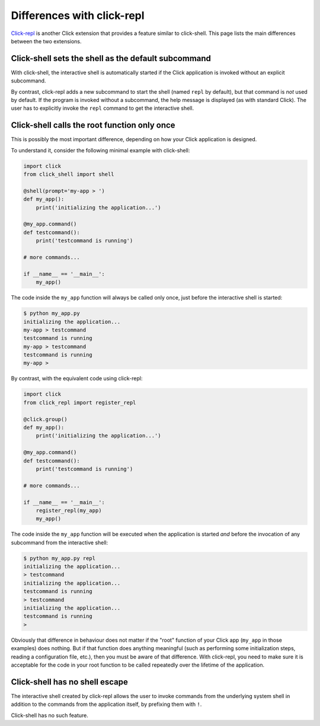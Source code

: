 Differences with click-repl
===========================

`Click-repl`_ is another Click extension that provides a feature similar
to click-shell. This page lists the main differences between the two
extensions.


Click-shell sets the shell as the default subcommand
----------------------------------------------------

With click-shell, the interactive shell is automatically started if the
Click application is invoked without an explicit subcommand.

By contrast, click-repl adds a new subcommand to start the shell (named
``repl`` by default), but that command is *not* used by default. If the
program is invoked without a subcommand, the help message is displayed
(as with standard Click). The user has to explicitly invoke the ``repl``
command to get the interactive shell.


Click-shell calls the root function only once
---------------------------------------------

This is possibly the most important difference, depending on how your
Click application is designed.

To understand it, consider the following minimal example with
click-shell:

.. code-block:: python

    import click
    from click_shell import shell

    @shell(prompt='my-app > ')
    def my_app():
        print('initializing the application...')

    @my_app.command()
    def testcommand():
        print('testcommand is running')

    # more commands...

    if __name__ == '__main__':
        my_app()

The code inside the ``my_app`` function will always be called only once,
just before the interactive shell is started:

.. code-block:: bash

    $ python my_app.py
    initializing the application...
    my-app > testcommand
    testcommand is running
    my-app > testcommand
    testcommand is running
    my-app >


By contrast, with the equivalent code using click-repl:

.. code-block:: python

    import click
    from click_repl import register_repl

    @click.group()
    def my_app():
        print('initializing the application...')

    @my_app.command()
    def testcommand():
        print('testcommand is running')

    # more commands...

    if __name__ == '__main__':
        register_repl(my_app)
        my_app()

The code inside the ``my_app`` function will be executed when the
application is started *and* before the invocation of any subcommand
from the interactive shell:

.. code-block:: bash

    $ python my_app.py repl
    initializing the application...
    > testcommand
    initializing the application...
    testcommand is running
    > testcommand
    initializing the application...
    testcommand is running
    >

Obviously that difference in behaviour does not matter if the "root"
function of your Click app (``my_app`` in those examples) does nothing.
But if that function does anything meaningful (such as performing some
initialization steps, reading a configuration file, etc.), then you must
be aware of that difference. With click-repl, you need to make sure it
is acceptable for the code in your root function to be called repeatedly
over the lifetime of the application.


Click-shell has no shell escape
-------------------------------

The interactive shell created by click-repl allows the user to invoke
commands from the underlying system shell in addition to the commands
from the application itself, by prefixing them with ``!``.

Click-shell has no such feature.

.. _click-repl: https://github.com/click-contrib/click-repl
